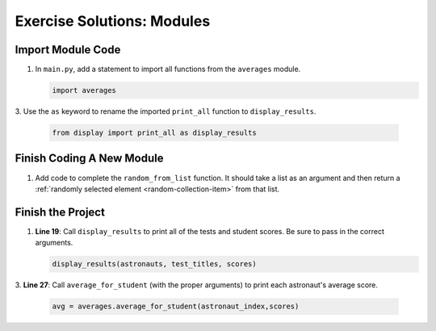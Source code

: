 Exercise Solutions: Modules
===========================

Import Module Code
------------------

#. In ``main.py``, add a statement to import all functions from the
   ``averages`` module.

   .. sourcecode:: py

      import averages

3. Use the ``as`` keyword to rename the imported ``print_all`` function to
``display_results``.

   .. sourcecode:: py

      from display import print_all as display_results

Finish Coding A New Module
--------------------------

#. Add code to complete the ``random_from_list`` function. It should take a
   list as an argument and then return a
   :ref:`randomly selected element <random-collection-item>` from that list.

   .. sourcecode:: py
      :linenos:

      def random_from_list(a_list):
         # Your code here to select a random element from the list passed to the function.
         random_element = random.choice(a_list)
         return random_element# Return the selected element

Finish the Project
-------------------

#. **Line 19**: Call ``display_results`` to print all of the tests and student
   scores. Be sure to pass in the correct arguments.

   .. sourcecode:: py

      display_results(astronauts, test_titles, scores)

3. **Line 27**: Call ``average_for_student`` (with the proper arguments) to
print each astronaut's average score.

   .. sourcecode:: py

      avg = averages.average_for_student(astronaut_index,scores)
 